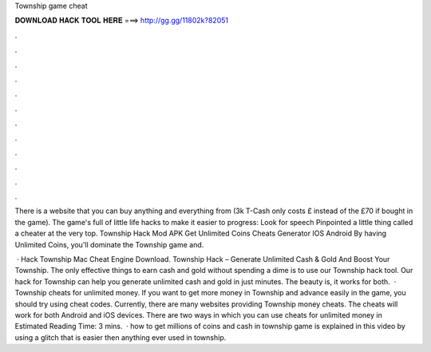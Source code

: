 Township game cheat



𝐃𝐎𝐖𝐍𝐋𝐎𝐀𝐃 𝐇𝐀𝐂𝐊 𝐓𝐎𝐎𝐋 𝐇𝐄𝐑𝐄 ===> http://gg.gg/11802k?82051



.



.



.



.



.



.



.



.



.



.



.



.

There is a website that you can buy anything and everything from (3k T-Cash only costs £ instead of the £70 if bought in the game). The game's full of little life hacks to make it easier to progress: Look for speech Pinpointed a little thing called a cheater at the very top. Township Hack Mod APK Get Unlimited Coins Cheats Generator IOS Android By having Unlimited Coins, you'll dominate the Township game and.

 · Hack Township Mac Cheat Engine Download. Township Hack – Generate Unlimited Cash & Gold And Boost Your Township. The only effective things to earn cash and gold without spending a dime is to use our Township hack tool. Our hack for Township can help you generate unlimited cash and gold in just minutes. The beauty is, it works for both.  · Township cheats for unlimited money. If you want to get more money in Township and advance easily in the game, you should try using cheat codes. Currently, there are many websites providing Township money cheats. The cheats will work for both Android and iOS devices. There are two ways in which you can use cheats for unlimited money in Estimated Reading Time: 3 mins.  · how to get millions of coins and cash in township game is explained in this video by using a glitch that is easier then anything ever used in township.
